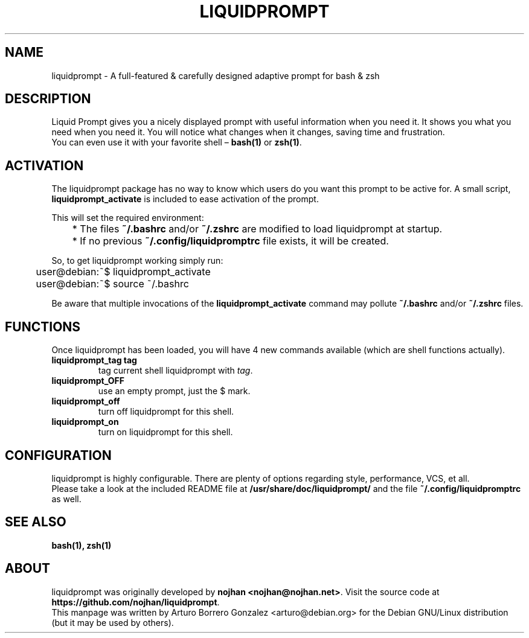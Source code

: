 .\" (C) Copyright 2015 aborrero <arturo@debian.org>
.\"
.TH LIQUIDPROMPT 1 "May  7, 2015"
.SH NAME
liquidprompt \- A full-featured & carefully designed adaptive prompt for bash & zsh
.SH DESCRIPTION
Liquid Prompt gives you a nicely displayed prompt with useful information when you need it.
It shows you what you need when you need it.
You will notice what changes when it changes, saving time and frustration.
.br
You can even use it with your favorite shell – \fBbash(1)\fP or \fBzsh(1)\fP.
.SH ACTIVATION
The liquidprompt package has no way to know which users do you want this prompt to be active for.
A small script, \fBliquidprompt_activate\fP is included to ease activation of the prompt.

This will set the required environment:
.sp 1
.nf
	* The files \fB~/.bashrc\fP and/or \fB~/.zshrc\fP are modified to load liquidprompt at startup.
	* If no previous \fB~/.config/liquidpromptrc\fP file exists, it will be created.
.fi
.sp 1
So, to get liquidprompt working simply run:
.sp 1
.nf
	user@debian:~$ liquidprompt_activate
	user@debian:~$ source ~/.bashrc
.fi

Be aware that multiple invocations of the \fBliquidprompt_activate\fP command
may pollute \fB~/.bashrc\fP and/or \fB~/.zshrc\fP files.

.SH FUNCTIONS
Once liquidprompt has been loaded, you will have 4 new commands available (which are shell functions actually).
.TP
.B liquidprompt_tag tag
tag current shell liquidprompt with \fItag\fP.
.TP
.B liquidprompt_OFF
use an empty prompt, just the $ mark.
.TP
.B liquidprompt_off
turn off liquidprompt for this shell.
.TP
.B liquidprompt_on
turn on liquidprompt for this shell.

.SH CONFIGURATION
liquidprompt is highly configurable. There are plenty of options regarding style, performance, VCS, et all.
.br
Please take a look at the included README file at \fB/usr/share/doc/liquidprompt/\fP and the file \fB~/.config/liquidpromptrc\fP as well.

.SH SEE ALSO
.BR bash(1),
.BR zsh(1)

.SH ABOUT
liquidprompt was originally developed by \fBnojhan <nojhan@nojhan.net>\fP.
Visit the source code at \fBhttps://github.com/nojhan/liquidprompt\fP.
.br
This manpage was written by Arturo Borrero Gonzalez <arturo@debian.org> for the Debian GNU/Linux distribution (but it may be used by others).

